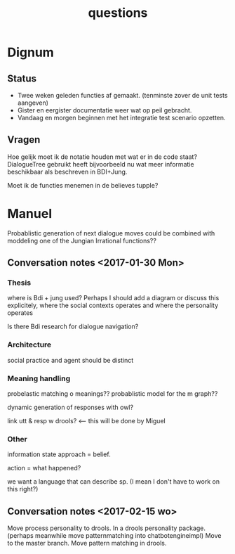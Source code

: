 #+TITLE: questions

* Dignum

** Status
+ Twee weken geleden functies af gemaakt. (tenminste zover de unit tests aangeven)
+ Gister en eergister documentatie weer wat op peil gebracht.
+ Vandaag en morgen beginnen met het integratie test scenario opzetten.

** Vragen
Hoe gelijk moet ik de notatie houden met wat er in de code staat?
DialogueTree gebruikt heeft bijvoorbeeld nu wat meer informatie beschikbaar als
beschreven in BDI+Jung.

Moet ik de functies menemen in de believes tupple?

* Manuel

  Probablistic generation of next dialogue moves could be combined with moddeling one
  of the Jungian Irrational functions??

** Conversation notes <2017-01-30 Mon> 

*** Thesis
 where is Bdi + jung used?
    Perhaps I should add a diagram or discuss this explicitely, where the social
    contexts operates and where the personality operates

 Is there Bdi research for dialogue navigation?

*** Architecture 
 social practice and agent should be distinct

*** Meaning handling
 probelastic matching o meanings??
 probablistic model for the m graph??

 dynamic generation of responses with owl?

 link utt & resp w drools? <-- this will be done by Miguel 


*** Other
 information state approach = belief.

 action = what happened?

 we want a language that can describe sp. (I mean I don't have to work on this right?)



** Conversation notes <2017-02-15 wo>

Move process personality to drools. In a drools personality package.
(perhaps meanwhile move patternmatching into chatbotengineimpl)
Move to the master branch.
Move pattern matching in drools. 
